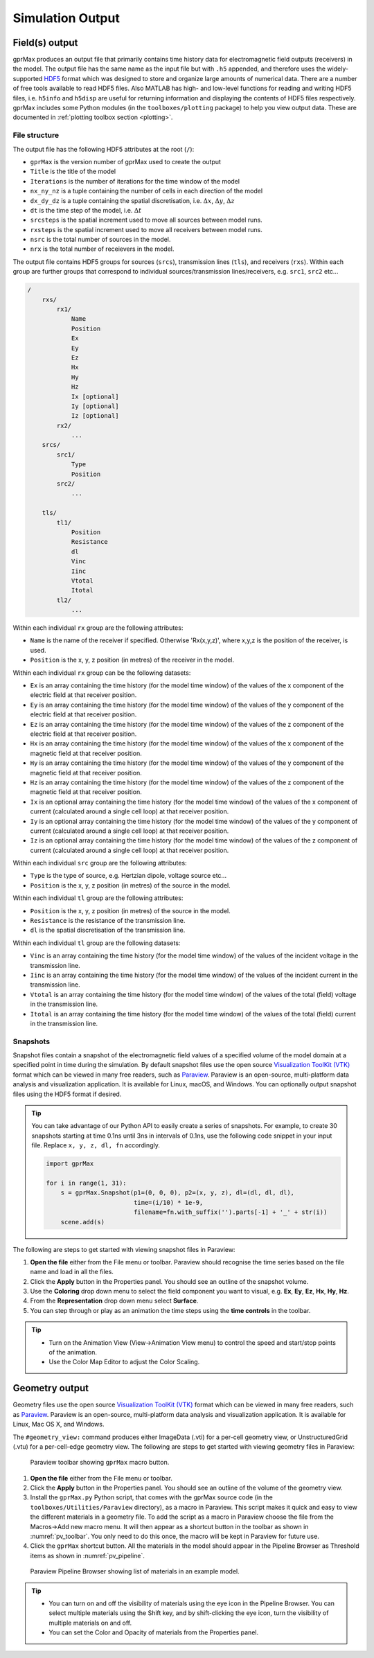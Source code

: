 *****************
Simulation Output
*****************

Field(s) output
===============

gprMax produces an output file that primarily contains time history data for electromagnetic field outputs (receivers) in the model. The output file has the same name as the input file but with ``.h5`` appended, and therefore uses the widely-supported `HDF5 <https://www.hdfgroup.org/HDF5/>`_ format which was designed to store and organize large amounts of numerical data. There are a number of free tools available to read HDF5 files. Also MATLAB has high- and low-level functions for reading and writing HDF5 files, i.e. ``h5info`` and ``h5disp`` are useful for returning information and displaying the contents of HDF5 files respectively. gprMax includes some Python modules (in the ``toolboxes/plotting`` package) to help you view output data. These are documented in :ref:`plotting toolbox section <plotting>`.

File structure
--------------

The output file has the following HDF5 attributes at the root (``/``):

- ``gprMax`` is the version number of gprMax used to create the output
- ``Title`` is the title of the model
- ``Iterations`` is the number of iterations for the time window of the model
- ``nx_ny_nz`` is a tuple containing the number of cells in each direction of the model
- ``dx_dy_dz`` is a tuple containing the spatial discretisation, i.e. :math:`\Delta x`, :math:`\Delta y`, :math:`\Delta z`
- ``dt`` is the time step of the model, i.e. :math:`\Delta t`
- ``srcsteps`` is the spatial increment used to move all sources between model runs.
- ``rxsteps`` is the spatial increment used to move all receivers between model runs.
- ``nsrc`` is the total number of sources in the model.
- ``nrx`` is the total number of receievers in the model.

The output file contains HDF5 groups for sources (``srcs``), transmission lines (``tls``), and receivers (``rxs``). Within each group are further groups that correspond to individual sources/transmission lines/receivers, e.g. ``src1``, ``src2`` etc...

.. code-block:: none

    /
        rxs/
            rx1/
                Name
                Position
                Ex
                Ey
                Ez
                Hx
                Hy
                Hz
                Ix [optional]
                Iy [optional]
                Iz [optional]
            rx2/
                ...
        srcs/
            src1/
                Type
                Position
            src2/
                ...

        tls/
            tl1/
                Position
                Resistance
                dl
                Vinc
                Iinc
                Vtotal
                Itotal
            tl2/
                ...

Within each individual ``rx`` group are the following attributes:

* ``Name`` is the name of the receiver if specified. Otherwise 'Rx(x,y,z)', where x,y,z is the position of the receiver, is used.
* ``Position`` is the x, y, z position (in metres) of the receiver in the model.

Within each individual ``rx`` group can be the following datasets:

* ``Ex`` is an array containing the time history (for the model time window) of the values of the x component of the electric field at that receiver position.
* ``Ey`` is an array containing the time history (for the model time window) of the values of the y component of the electric field at that receiver position.
* ``Ez`` is an array containing the time history (for the model time window) of the values of the z component of the electric field at that receiver position.
* ``Hx`` is an array containing the time history (for the model time window) of the values of the x component of the magnetic field at that receiver position.
* ``Hy`` is an array containing the time history (for the model time window) of the values of the y component of the magnetic field at that receiver position.
* ``Hz`` is an array containing the time history (for the model time window) of the values of the z component of the magnetic field at that receiver position.
* ``Ix`` is an optional array containing the time history (for the model time window) of the values of the x component of current (calculated around a single cell loop) at that receiver position.
* ``Iy`` is an optional array containing the time history (for the model time window) of the values of the y component of current (calculated around a single cell loop) at that receiver position.
* ``Iz`` is an optional array containing the time history (for the model time window) of the values of the z component of current (calculated around a single cell loop) at that receiver position.

Within each individual ``src`` group are the following attributes:

* ``Type`` is the type of source, e.g. Hertzian dipole, voltage source etc...
* ``Position`` is the x, y, z position (in metres) of the source in the model.

Within each individual ``tl`` group are the following attributes:

* ``Position`` is the x, y, z position (in metres) of the source in the model.
* ``Resistance`` is the resistance of the transmission line.
* ``dl`` is the spatial discretisation of the transmission line.

Within each individual ``tl`` group are the following datasets:

* ``Vinc`` is an array containing the time history (for the model time window) of the values of the incident voltage in the transmission line.
* ``Iinc`` is an array containing the time history (for the model time window) of the values of the incident current in the transmission line.
* ``Vtotal`` is an array containing the time history (for the model time window) of the values of the total (field) voltage in the transmission line.
* ``Itotal`` is an array containing the time history (for the model time window) of the values of the total (field) current in the transmission line.


.. _outputs-snaps:

Snapshots
---------

Snapshot files contain a snapshot of the electromagnetic field values of a specified volume of the model domain at a specified point in time during the simulation. By default snapshot files use the open source `Visualization ToolKit (VTK) <http://www.vtk.org>`_ format which can be viewed in many free readers, such as `Paraview <http://www.paraview.org>`_. Paraview is an open-source, multi-platform data analysis and visualization application. It is available for Linux, macOS, and Windows. You can optionally output snapshot files using the HDF5 format if desired.

.. tip::
    You can take advantage of our Python API to easily create a series of snapshots. For example, to create 30 snapshots starting at time 0.1ns until 3ns in intervals of 0.1ns, use the following code snippet in your input file. Replace ``x, y, z, dl, fn`` accordingly.

    .. code-block:: none

        import gprMax

        for i in range(1, 31):
            s = gprMax.Snapshot(p1=(0, 0, 0), p2=(x, y, z), dl=(dl, dl, dl), 
                                time=(i/10) * 1e-9, 
                                filename=fn.with_suffix('').parts[-1] + '_' + str(i))
            scene.add(s)

The following are steps to get started with viewing snapshot files in Paraview:

#. **Open the file** either from the File menu or toolbar. Paraview should recognise the time series based on the file name and load in all the files.
#. Click the **Apply** button in the Properties panel. You should see an outline of the snapshot volume.
#. Use the **Coloring** drop down menu to select the field component you want to visual, e.g. **Ex**, **Ey**, **Ez**, **Hx**, **Hy**, **Hz**.
#. From the **Representation** drop down menu select **Surface**.
#. You can step through or play as an animation the time steps using the **time controls** in the toolbar.

.. tip::
    * Turn on the Animation View (View->Animation View menu) to control the speed and start/stop points of the animation.

    * Use the Color Map Editor to adjust the Color Scaling.


Geometry output
===============

Geometry files use the open source `Visualization ToolKit (VTK) <http://www.vtk.org>`_ format which can be viewed in many free readers, such as `Paraview <http://www.paraview.org>`_. Paraview is an open-source, multi-platform data analysis and visualization application. It is available for Linux, Mac OS X, and Windows.

The ``#geometry_view:`` command produces either ImageData (.vti) for a per-cell geometry view, or UnstructuredGrid (.vtu) for a per-cell-edge geometry view. The following are steps to get started with viewing geometry files in Paraview:

.. _pv_toolbar:

.. figure:: ../../images_shared/paraview_toolbar.png

    Paraview toolbar showing ``gprMax`` macro button.

#. **Open the file** either from the File menu or toolbar.
#. Click the **Apply** button in the Properties panel. You should see an outline of the volume of the geometry view.
#. Install the ``gprMax.py`` Python script, that comes with the gprMax source code (in the ``toolboxes/Utilities/Paraview`` directory), as a macro in Paraview. This script makes it quick and easy to view the different materials in a geometry file. To add the script as a macro in Paraview choose the file from the Macros->Add new macro menu. It will then appear as a shortcut button in the toolbar as shown in :numref:`pv_toolbar`. You only need to do this once, the macro will be kept in Paraview for future use.
#. Click the ``gprMax`` shortcut button. All the materials in the model should appear in the Pipeline Browser as Threshold items as shown in :numref:`pv_pipeline`.

.. _pv_pipeline:

.. figure:: ../../images_shared/paraview_pipeline.png
    :width: 350 px

    Paraview Pipeline Browser showing list of materials in an example model.

.. tip::
    * You can turn on and off the visibility of materials using the eye icon in the Pipeline Browser. You can select multiple materials using the Shift key, and by shift-clicking the eye icon, turn the visibility of multiple materials on and off.

    * You can set the Color and Opacity of materials from the Properties panel.
